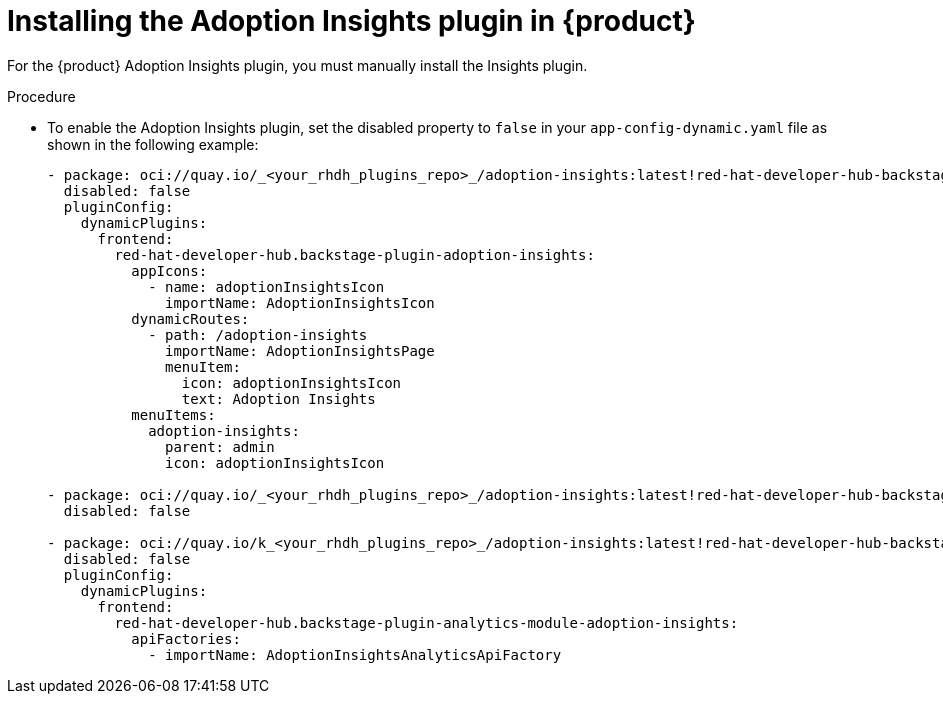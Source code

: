 // Module included in the following assemblies:
//
// * assemblies/assembly-rhdh-observability.adoc

:_mod-docs-content-type: PROCEDURE
[id="proc-install-adoption-insights_{context}"]
= Installing the Adoption Insights plugin in {product}

For the {product} Adoption Insights plugin, you must manually install the Insights plugin.

.Procedure

* To enable the Adoption Insights plugin, set the disabled property to `false` in your `app-config-dynamic.yaml` file as shown in the following example:
+
[source,yaml]
----
- package: oci://quay.io/_<your_rhdh_plugins_repo>_/adoption-insights:latest!red-hat-developer-hub-backstage-plugin-adoption-insights
  disabled: false
  pluginConfig:
    dynamicPlugins:
      frontend:
        red-hat-developer-hub.backstage-plugin-adoption-insights:
          appIcons:
            - name: adoptionInsightsIcon
              importName: AdoptionInsightsIcon
          dynamicRoutes:
            - path: /adoption-insights
              importName: AdoptionInsightsPage
              menuItem:
                icon: adoptionInsightsIcon
                text: Adoption Insights
          menuItems:
            adoption-insights:
              parent: admin
              icon: adoptionInsightsIcon

- package: oci://quay.io/_<your_rhdh_plugins_repo>_/adoption-insights:latest!red-hat-developer-hub-backstage-plugin-adoption-insights-backend-dynamic
  disabled: false

- package: oci://quay.io/k_<your_rhdh_plugins_repo>_/adoption-insights:latest!red-hat-developer-hub-backstage-plugin-analytics-module-adoption-insights
  disabled: false
  pluginConfig:
    dynamicPlugins:
      frontend:
        red-hat-developer-hub.backstage-plugin-analytics-module-adoption-insights:
          apiFactories:
            - importName: AdoptionInsightsAnalyticsApiFactory
----